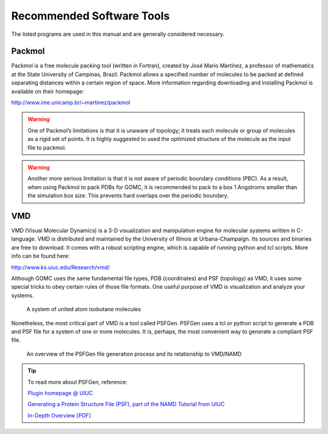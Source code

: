 Recommended Software Tools
==========================

The listed programs are used in this manual and are generally considered necessary.

Packmol
-------
Packmol is a free molecule packing tool (written in Fortran), created by José Mario Martínez, a professor of mathematics at the State University of Campinas, Brazil. Packmol allows a specified number of molecules to be packed at defined separating distances within a certain region of space. More information regarding downloading and installing Packmol is available on their homepage:

http://www.ime.unicamp.br/~martinez/packmol

.. Warning:: One of Packmol’s limitations is that it is unaware of topology; it treats each molecule or group of molecules as a rigid set of points. It is highly suggested to used the optimized structure of the molecule as the input file to packmol.

.. Warning:: Another more serious limitation is that it is not aware of periodic boundary conditions (PBC). As a result, when using Packmol to pack PDBs for GOMC, it is recommended to pack to a box 1 Angstroms smaller than the simulation box size. This prevents hard overlaps over the periodic boundary.

VMD
---

VMD (Visual Molecular Dynamics) is a 3-D visualization and manipulation engine for molecular systems written in C-language. VMD is distributed and maintained by the University of Illinois at Urbana-Champaign. Its sources and binaries are free to download. It comes with a robust scripting engine, which is capable of running python and tcl scripts. More info can be found here:

http://www.ks.uiuc.edu/Research/vmd/

Although GOMC uses the same fundamental file types, PDB (coordinates) and PSF (topology) as VMD, it uses some special tricks to obey certain rules of those file formats. One useful purpose of VMD is visualization and analyze your systems.

.. figure:: _static/vmd.png

  A system of united atom isobutane molecules

Nonetheless, the most critical part of VMD is a tool called PSFGen. PSFGen uses a tcl or python script to generate a PDB and PSF file for a system of one or more molecules. It is, perhaps, the most convenient way to generate a compliant PSF file.

.. figure:: _static/psfgen.png

  An overview of the PSFGen file generation process and its relationship to VMD/NAMD


.. Tip::
  To read more about PSFGen, reference: 

  `Plugin homepage @ UIUC`_

  .. _Plugin homepage @ UIUC: http://www.ks.uiuc.edu/Research/vmd/plugins/psfgen

  `Generating a Protein Structure File (PSF), part of the NAMD Tutorial from UIUC`_

  .. _Generating a Protein Structure File (PSF), part of the NAMD Tutorial from UIUC: http://www.ks.uiuc.edu/Training/Tutorials/namd/namd-tutorial-html/node6.html

  `In-Depth Overview [PDF]`_

  .. _In-Depth Overview [PDF]: http://www.ks.uiuc.edu/Research/vmd/plugins/psfgen/ug.pdf
